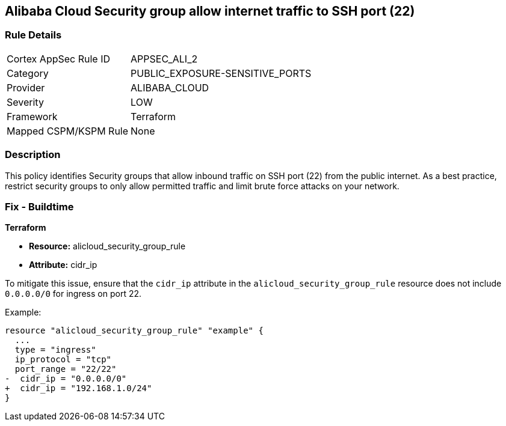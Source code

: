 == Alibaba Cloud Security group allow internet traffic to SSH port (22)


=== Rule Details

[cols="1,3"]
|===
|Cortex AppSec Rule ID |APPSEC_ALI_2
|Category |PUBLIC_EXPOSURE-SENSITIVE_PORTS
|Provider |ALIBABA_CLOUD
|Severity |LOW
|Framework |Terraform
|Mapped CSPM/KSPM Rule |None
|===


=== Description 

This policy identifies Security groups that allow inbound traffic on SSH port (22) from the public internet. As a best practice, restrict security groups to only allow permitted traffic and limit brute force attacks on your network.

=== Fix - Buildtime


*Terraform* 

* *Resource:* alicloud_security_group_rule
* *Attribute:* cidr_ip

To mitigate this issue, ensure that the `cidr_ip` attribute in the `alicloud_security_group_rule` resource does not include `0.0.0.0/0` for ingress on port 22.

Example:

[source,go]
----
resource "alicloud_security_group_rule" "example" {
  ...
  type = "ingress"
  ip_protocol = "tcp"
  port_range = "22/22"
-  cidr_ip = "0.0.0.0/0"
+  cidr_ip = "192.168.1.0/24"
}
----
